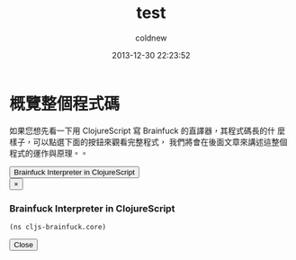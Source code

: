 #+TITLE: test
#+AUTHOR: coldnew
#+EMAIL:  coldnew.tw@gmail.com
#+DATE:   2013-12-30 22:23:52
#+LANGUAGE: zh_TW
#+URL:    test
#+OPTIONS: num:nil ^:nil
#+TAGS:

* 概覽整個程式碼

如果您想先看一下用 ClojureScript 寫 Brainfuck 的直譯器，其程式碼長的什
麼樣子，可以點選下面的按鈕來觀看完整程式，  我們將會在後面文章來講述這整個程式的運作與原理。。

#+BEGIN_HTML
  <!-- Button to trigger modal -->
  <button class="btn btn-danger" data-toggle="modal" data-target="#clojurescript_example">
    Brainfuck Interpreter in ClojureScript
  </button>

  <!-- Modal -->
  <div class="modal hide fade" id="clojurescript_example" tabindex="-1" role="dialog" aria-labelledby="myModalLabel" aria-hidden="true">
    <div class="modal-dialog">
      <div class="modal-content">
        <div class="modal-header">
          <button type="button" class="close" data-dismiss="modal" aria-hidden="true">&times;</button>
          <h3 class="modal-title" id="myModalLabel">Brainfuck Interpreter in ClojureScript</h3>
        </div>
        <div class="modal-body">
#+END_HTML
#+BEGIN_SRC clojurescript
    (ns cljs-brainfuck.core)
#+END_SRC
#+BEGIN_HTML
    </div>
    <div class="modal-footer">
      <button type="button" class="btn btn-default" data-dismiss="modal" >Close</button>
    </div>
  </div>  <!-- /.modal-content -->
  </div>  <!-- /.modal-dialog -->
  </div>  <!-- /.modal -->
#+END_HTML
